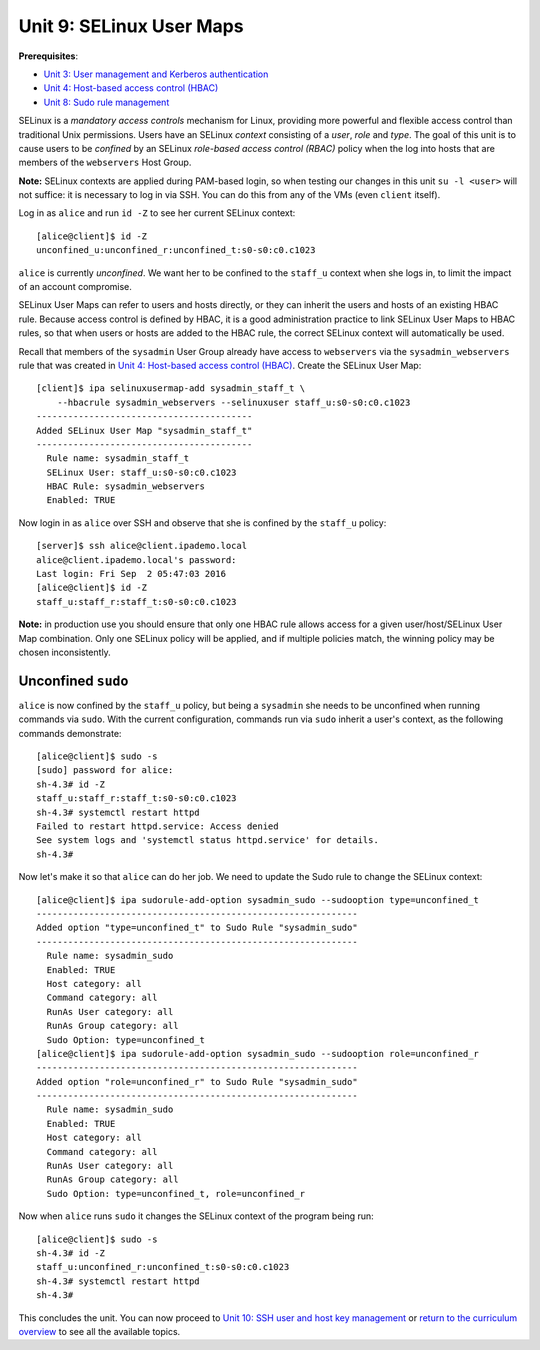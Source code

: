 Unit 9: SELinux User Maps
=========================

**Prerequisites**:

- `Unit 3: User management and Kerberos authentication <3-user-management.rst>`_
- `Unit 4: Host-based access control (HBAC) <4-hbac.rst>`_
- `Unit 8: Sudo rule management <8-sudorule.rst>`_

SELinux is a *mandatory access controls* mechanism for Linux,
providing more powerful and flexible access control than traditional
Unix permissions.  Users have an SELinux *context* consisting of a
*user*, *role* and *type*.  The goal of this unit is to cause users
to be *confined* by an SELinux *role-based access control (RBAC)*
policy when the log into hosts that are members of the
``webservers`` Host Group.

..
  - users can have different selinux policy on diff hosts

**Note:** SELinux contexts are applied during PAM-based login, so
when testing our changes in this unit ``su -l <user>`` will not
suffice: it is necessary to log in via SSH.  You can do this from
any of the VMs (even ``client`` itself).

Log in as ``alice`` and run ``id -Z`` to see her current SELinux
context::

  [alice@client]$ id -Z
  unconfined_u:unconfined_r:unconfined_t:s0-s0:c0.c1023

``alice`` is currently *unconfined*.  We want her to be confined to
the ``staff_u`` context when she logs in, to limit the impact of an
account compromise.

SELinux User Maps can refer to users and hosts directly, or they can
inherit the users and hosts of an existing HBAC rule.  Because
access control is defined by HBAC, it is a good administration
practice to link SELinux User Maps to HBAC rules, so that when users
or hosts are added to the HBAC rule, the correct SELinux context
will automatically be used.

Recall that members of the ``sysadmin`` User Group already have
access to ``webservers`` via the ``sysadmin_webservers`` rule that
was created in `Unit 4: Host-based access control (HBAC)`_.  Create
the SELinux User Map::

  [client]$ ipa selinuxusermap-add sysadmin_staff_t \
      --hbacrule sysadmin_webservers --selinuxuser staff_u:s0-s0:c0.c1023
  -----------------------------------------
  Added SELinux User Map "sysadmin_staff_t"
  -----------------------------------------
    Rule name: sysadmin_staff_t
    SELinux User: staff_u:s0-s0:c0.c1023
    HBAC Rule: sysadmin_webservers
    Enabled: TRUE


Now login in as ``alice`` over SSH and observe that she is confined
by the ``staff_u`` policy::

  [server]$ ssh alice@client.ipademo.local
  alice@client.ipademo.local's password:
  Last login: Fri Sep  2 05:47:03 2016
  [alice@client]$ id -Z
  staff_u:staff_r:staff_t:s0-s0:c0.c1023


**Note:** in production use you should ensure that only one HBAC
rule allows access for a given user/host/SELinux User Map
combination.  Only one SELinux policy will be applied, and if
multiple policies match, the winning policy may be chosen
inconsistently.


Unconfined ``sudo``
-------------------

``alice`` is now confined by the ``staff_u`` policy, but being a
``sysadmin`` she needs to be unconfined when running commands via
``sudo``.  With the current configuration, commands run via ``sudo``
inherit a user's context, as the following commands demonstrate::

  [alice@client]$ sudo -s
  [sudo] password for alice:
  sh-4.3# id -Z
  staff_u:staff_r:staff_t:s0-s0:c0.c1023
  sh-4.3# systemctl restart httpd
  Failed to restart httpd.service: Access denied
  See system logs and 'systemctl status httpd.service' for details.
  sh-4.3#

Now let's make it so that ``alice`` can do her job.  We need to
update the Sudo rule to change the SELinux context::

  [alice@client]$ ipa sudorule-add-option sysadmin_sudo --sudooption type=unconfined_t
  -------------------------------------------------------------
  Added option "type=unconfined_t" to Sudo Rule "sysadmin_sudo"
  -------------------------------------------------------------
    Rule name: sysadmin_sudo
    Enabled: TRUE
    Host category: all
    Command category: all
    RunAs User category: all
    RunAs Group category: all
    Sudo Option: type=unconfined_t
  [alice@client]$ ipa sudorule-add-option sysadmin_sudo --sudooption role=unconfined_r
  -------------------------------------------------------------
  Added option "role=unconfined_r" to Sudo Rule "sysadmin_sudo"
  -------------------------------------------------------------
    Rule name: sysadmin_sudo
    Enabled: TRUE
    Host category: all
    Command category: all
    RunAs User category: all
    RunAs Group category: all
    Sudo Option: type=unconfined_t, role=unconfined_r

Now when ``alice`` runs ``sudo`` it changes the SELinux context of
the program being run::

  [alice@client]$ sudo -s
  sh-4.3# id -Z
  staff_u:unconfined_r:unconfined_t:s0-s0:c0.c1023
  sh-4.3# systemctl restart httpd
  sh-4.3#


This concludes the unit.  You can now proceed to
`Unit 10: SSH user and host key management <10-ssh-key-management.rst>`_
or
`return to the curriculum overview <workshop.rst#curriculum-overview>`_
to see all the available topics.
